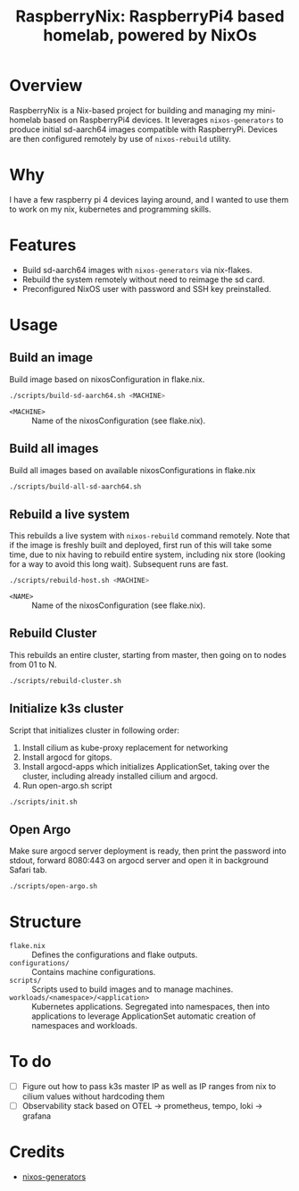 #+TITLE: RaspberryNix: RaspberryPi4 based homelab, powered by NixOs
#+DESCRIPTION: A repository for my raspberry pi 4 homelab, for experimenting with k3s (and kubernetes overall).

* Overview
RaspberryNix is a Nix-based project for building and managing my mini-homelab based on RaspberryPi4 devices. It leverages ~nixos-generators~ to produce initial sd-aarch64 images compatible with RaspberryPi. Devices are then configured remotely by use of ~nixos-rebuild~ utility.

* Why
I have a few raspberry pi 4 devices laying around, and I wanted to use them to work on my nix, kubernetes and programming skills.

* Features
- Build sd-aarch64 images with ~nixos-generators~ via nix-flakes.
- Rebuild the system remotely without need to reimage the sd card.
- Preconfigured NixOS user with password and SSH key preinstalled.

* Usage

** Build an image
Build image based on nixosConfiguration in flake.nix.
#+begin_src bash
./scripts/build-sd-aarch64.sh <MACHINE>
#+end_src
- ~<MACHINE>~ :: Name of the nixosConfiguration (see flake.nix).

** Build all images
Build all images based on available nixosConfigurations in flake.nix
#+begin_src bash
./scripts/build-all-sd-aarch64.sh
#+end_src

** Rebuild a live system
This rebuilds a live system with ~nixos-rebuild~ command remotely. Note that if the image is freshly built and deployed, first run of this will take some time, due to nix having to rebuild entire system, including nix store (looking for a way to avoid this long wait). Subsequent runs are fast.
#+begin_src bash
./scripts/rebuild-host.sh <MACHINE>
#+end_src
- ~<NAME>~ :: Name of the nixosConfiguration (see flake.nix).

** Rebuild Cluster
This rebuilds an entire cluster, starting from master, then going on to nodes from 01 to N.
#+begin_src bash
./scripts/rebuild-cluster.sh
#+end_src

** Initialize k3s cluster
Script that initializes cluster in following order:
1. Install cilium as kube-proxy replacement for networking
2. Install argocd for gitops.
3. Install argocd-apps which initializes ApplicationSet, taking over the cluster, including already installed cilium and argocd.
4. Run open-argo.sh script
#+begin_src bash
./scripts/init.sh
#+end_src

** Open Argo
Make sure argocd server deployment is ready, then print the password into stdout, forward 8080:443 on argocd server and open it in background Safari tab.
#+begin_src bash
./scripts/open-argo.sh
#+end_src

* Structure
- ~flake.nix~ :: Defines the configurations and flake outputs.
- ~configurations/~ :: Contains machine configurations.
- ~scripts/~ :: Scripts used to build images and to manage machines.
- ~workloads/<namespace>/<application>~ :: Kubernetes applications. Segregated into namespaces, then into applications to leverage ApplicationSet automatic creation of namespaces and workloads.

* To do
- [ ] Figure out how to pass k3s master IP as well as IP ranges from nix to cilium values without hardcoding them
- [ ] Observability stack based on OTEL -> prometheus, tempo, loki -> grafana

* Credits
- [[https://github.com/nix-community/nixos-generators][nixos-generators]]
